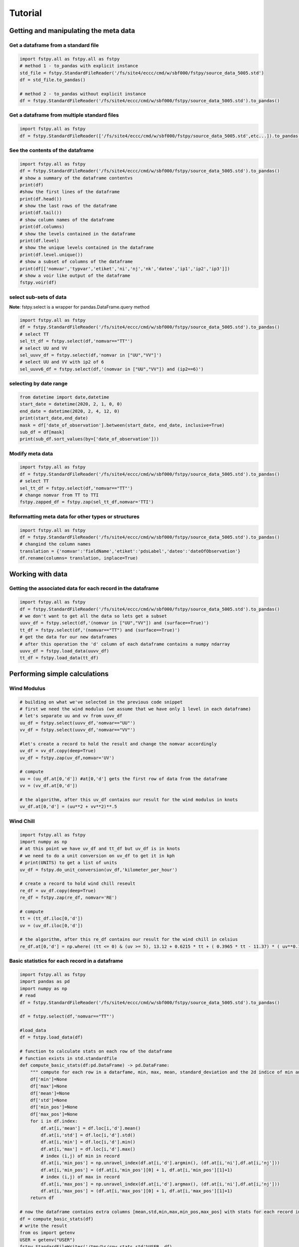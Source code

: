 .. raw:: org

   #+TITLE_: TUTORIAL

Tutorial
========

Getting and manipulating the meta data
--------------------------------------

Get a dataframe from a standard file
~~~~~~~~~~~~~~~~~~~~~~~~~~~~~~~~~~~~

.. code:: ptyhon

   import fstpy.all as fstpy.all as fstpy
   # method 1 - to_pandas with explicit instance
   std_file = fstpy.StandardFileReader('/fs/site4/eccc/cmd/w/sbf000/fstpy/source_data_5005.std')
   df = std_file.to_pandas()

   # method 2 - to_pandas without explicit instance
   df = fstpy.StandardFileReader('/fs/site4/eccc/cmd/w/sbf000/fstpy/source_data_5005.std').to_pandas()

Get a dataframe from multiple standard files
~~~~~~~~~~~~~~~~~~~~~~~~~~~~~~~~~~~~~~~~~~~~

.. code:: ptyhon

   import fstpy.all as fstpy
   df = fstpy.StandardFileReader(['/fs/site4/eccc/cmd/w/sbf000/fstpy/source_data_5005.std',etc...]).to_pandas()

See the contents of the dataframe
~~~~~~~~~~~~~~~~~~~~~~~~~~~~~~~~~

.. code:: ptyhon

   import fstpy.all as fstpy
   df = fstpy.StandardFileReader('/fs/site4/eccc/cmd/w/sbf000/fstpy/source_data_5005.std').to_pandas()
   # show a summary of the dataframe contentvs
   print(df)
   #show the first lines of the dataframe
   print(df.head())
   # show the last rows of the dataframe
   print(df.tail())
   # show column names of the dataframe
   print(df.columns)
   # show the levels contained in the dataframe
   print(df.level)
   # show the unique levels contained in the dataframe
   print(df.level.unique())
   # show a subset of columns of the dataframe
   print(df[['nomvar','typvar','etiket','ni','nj','nk','dateo','ip1','ip2','ip3']])
   # show a voir like output of the dataframe
   fstpy.voir(df)

select sub-sets of data
~~~~~~~~~~~~~~~~~~~~~~~

**Note**: fstpy.select is a wrapper for pandas.DataFrame.query method

.. code:: ptyhon

   import fstpy.all as fstpy
   df = fstpy.StandardFileReader('/fs/site4/eccc/cmd/w/sbf000/fstpy/source_data_5005.std').to_pandas()
   # select TT
   sel_tt_df = fstpy.select(df,'nomvar=="TT"')
   # select UU and VV
   sel_uuvv_df = fstpy.select(df,'nomvar in ["UU","VV"]')
   # select UU and VV with ip2 of 6
   sel_uuvv6_df = fstpy.select(df,'(nomvar in ["UU","VV"]) and (ip2==6)')

selecting by date range
~~~~~~~~~~~~~~~~~~~~~~~

.. code:: ptyhon

   from datetime import date,datetime
   start_date = datetime(2020, 2, 1, 0, 0)
   end_date = datetime(2020, 2, 4, 12, 0)
   print(start_date,end_date)
   mask = df['date_of_observation'].between(start_date, end_date, inclusive=True)
   sub_df = df[mask]
   print(sub_df.sort_values(by=['date_of_observation']))

Modify meta data
~~~~~~~~~~~~~~~~

.. code:: ptyhon

   import fstpy.all as fstpy
   df = fstpy.StandardFileReader('/fs/site4/eccc/cmd/w/sbf000/fstpy/source_data_5005.std').to_pandas()
   # select TT
   sel_tt_df = fstpy.select(df,'nomvar=="TT"')
   # change nomvar from TT to TTI
   fstpy.zapped_df = fstpy.zap(sel_tt_df,nomvar='TTI')

Reformatting meta data for other types or structures
~~~~~~~~~~~~~~~~~~~~~~~~~~~~~~~~~~~~~~~~~~~~~~~~~~~~

.. code:: ptyhon

   import fstpy.all as fstpy
   df = fstpy.StandardFileReader('/fs/site4/eccc/cmd/w/sbf000/fstpy/source_data_5005.std').to_pandas()
   # changind the column names
   translation = {'nomvar':'fieldName','etiket':'pdsLabel','dateo':'dateOfObservation'}
   df.rename(columns= translation, inplace=True)

Working with data
-----------------

Getting the associated data for each record in the dataframe
~~~~~~~~~~~~~~~~~~~~~~~~~~~~~~~~~~~~~~~~~~~~~~~~~~~~~~~~~~~~

.. code:: ptyhon

   import fstpy.all as fstpy
   df = fstpy.StandardFileReader('/fs/site4/eccc/cmd/w/sbf000/fstpy/source_data_5005.std').to_pandas()
   # we don't want to get all the data so lets get a subset
   uuvv_df = fstpy.select(df,'(nomvar in ["UU","VV"]) and (surface==True)')
   tt_df = fstpy.select(df,'(nomvar=="TT") and (surface==True)')
   # get the data for our new dataframes
   # after this operation the 'd' column of each dataframe contains a numpy ndarray
   uuvv_df = fstpy.load_data(uuvv_df)
   tt_df = fstpy.load_data(tt_df)

Performing simple calculations
------------------------------

Wind Modulus
~~~~~~~~~~~~

.. code:: ptyhon

   # building on what we've selected in the previous code snippet
   # first we need the wind modulus (we assume that we have only 1 level in each dataframe)
   # let's separate uu and vv from uuvv_df
   uu_df = fstpy.select(uuvv_df,'nomvar=="UU"')
   vv_df = fstpy.select(uuvv_df,'nomvar=="VV"')

   #let's create a record to hold the result and change the nomvar accordingly
   uv_df = vv_df.copy(deep=True)
   uv_df = fstpy.zap(uv_df,nomvar='UV')

   # compute
   uu = (uu_df.at[0,'d']) #at[0,'d'] gets the first row of data from the dataframe
   vv = (vv_df.at[0,'d']) 

   # the algorithm, after this uv_df contains our result for the wind modulus in knots
   uv_df.at[0,'d'] = (uu**2 + vv**2)**.5

Wind Chill
~~~~~~~~~~

.. code:: ptyhon

   import fstpy.all as fstpy
   import numpy as np
   # at this point we have uv_df and tt_df but uv_df is in knots
   # we need to do a unit conversion on uv_df to get it in kph
   # print(UNITS) to get a list of units
   uv_df = fstpy.do_unit_conversion(uv_df,'kilometer_per_hour')

   # create a record to hold wind chill reseult
   re_df = uv_df.copy(deep=True)
   re_df = fstpy.zap(re_df, nomvar='RE')

   # compute            
   tt = (tt_df.iloc[0,'d'])
   uv = (uv_df.iloc[0,'d'])

   # the algorithm, after this re_df contains our result for the wind chill in celsius
   re_df.at[0,'d'] = np.where( (tt <= 0) & (uv >= 5), 13.12 + 0.6215 * tt + ( 0.3965 * tt - 11.37) * ( uv**0.16 ), tt)

Basic statistics for each record in a dataframe
~~~~~~~~~~~~~~~~~~~~~~~~~~~~~~~~~~~~~~~~~~~~~~~

.. code:: ptyhon

   import fstpy.all as fstpy
   import pandas as pd
   import numpy as np
   # read
   df = fstpy.StandardFileReader('/fs/site4/eccc/cmd/w/sbf000/fstpy/source_data_5005.std').to_pandas()

   df = fstpy.select(df,'nomvar=="TT"')

   #load_data
   df = fstpy.load_data(df)

   # function to calculate stats on each row of the dataframe
   # function exists in std.standardfile
   def compute_basic_stats(df:pd.DataFrame) -> pd.DataFrame:
       """ compute for each row in a datarfame, min, max, mean, standard_deviation and the 2d indice of min and max"""
       df['min']=None
       df['max']=None
       df['mean']=None
       df['std']=None
       df['min_pos']=None
       df['max_pos']=None
       for i in df.index:
           df.at[i,'mean'] = df.loc[i,'d'].mean()
           df.at[i,'std'] = df.loc[i,'d'].std()
           df.at[i,'min'] = df.loc[i,'d'].min()
           df.at[i,'max'] = df.loc[i,'d'].max()
           # index (i,j) of min in record
           df.at[i,'min_pos'] = np.unravel_index(df.at[i,'d'].argmin(), (df.at[i,'ni'],df.at[i,'nj']))
           df.at[i,'min_pos'] = (df.at[i,'min_pos'][0] + 1, df.at[i,'min_pos'][1]+1)
           # index (i,j) of max in record
           df.at[i,'max_pos'] = np.unravel_index(df.at[i,'d'].argmax(), (df.at[i,'ni'],df.at[i,'nj']))
           df.at[i,'max_pos'] = (df.at[i,'max_pos'][0] + 1, df.at[i,'max_pos'][1]+1)
       return df

   # now the dataframe contains extra columns [mean,std,min,max,min_pos,max_pos] with stats for each record in the dataframe 
   df = compute_basic_stats(df)
   # write the result
   from os import getenv
   USER = getenv("USER")
   fstpy.StandardFileWriter('/tmp/%s/row_stats.std'%USER, df)

Basic statistics for each column of 3d matrix
~~~~~~~~~~~~~~~~~~~~~~~~~~~~~~~~~~~~~~~~~~~~~

.. code:: ptyhon

   import fstpy.all as fstpy
   import pandas as pd
   import numpy as np
   # read
   df = fstpy.StandardFileReader('/fs/site4/eccc/cmd/w/sbf000/fstpy/source_data_5005.std').to_pandas()

   # get TT
   tt_df = fstpy.select(df,'nomvar=="TT"')

   #load_data
   tt_df = fstpy.load_data(tt_df)

   # flatten arrays of the dataframe since second dimension is'nt necessary
   tt_df = fstpy.flatten_data_series(tt_df)

   #get a 3d array of TT
   array_3d = np.stack(tt_df['d'].to_list())

   # gets the min value of every column
   min_arr = np.min(array_3d, axis=0)

   # gets the max value of every column
   max_arr = np.max(array_3d, axis=0)

   # gets the standard deviation value of every column
   std_arr = np.std(array_3d, axis=0)

   # gets the mean value of every column
   mean_arr = np.mean(array_3d, axis=0)

   # creates a 1 row dataframe based on a model dataframe
   def create_result_df(df:pd.DataFrame, nomvar:str, operation_name:str) ->  pd.DataFrame:
       res_df = fstpy.create_1row_df_from_model(df)
       res_df = fstpy.zap(res_df, nomvar=nomvar, etiket=operation_name)
       return res_df


   # create result dataframes
   min_df = create_result_df(tt_df,'MIN','MINIMUM')
   max_df = create_result_df(tt_df,'MAX','MAXIMUM')
   std_df = create_result_df(tt_df,'STD','STDDEV')
   mean_df = create_result_df(tt_df,'MEAN','AVERAGE')

   # assign resulting arrays to the dataframes
   # .at gets the row at index in a dataframe, we have 1 row dataframes in each case and our arrays are simple 2d result arrays 
   min_df.at[0,'d'] = min_arr
   max_df.at[0,'d'] = max_arr 
   std_df.at[0,'d'] = std_arr 
   mean_df.at[0,'d'] = mean_arr 

   # combine all results into a single dataframe
   res_df = pd.concat([min_df,max_df,std_df,mean_df])

   # write the result
   from os import getenv
   USER = getenv("USER")
   fstpy.StandardFileWriter('/tmp/%s/column_stats.std'%USER, res_df).to_fst()

Getting groups of data
~~~~~~~~~~~~~~~~~~~~~~

.. code:: ptyhon

   import fstpy.all as fstpy

   df = fstpy.StandardFileReader('/fs/site4/eccc/cmd/w/sbf000/fstpy/source_data_5005.std').to_pandas()

   tt_df = fstpy.select(df,'nomvar=="TT"')

   # grouping data by grid, the usual case when you have multiple grids in a dataframe
   grid_groups_list = fstpy.get_groups(tt_df,group_by_forecast_hour=False,group_by_level=False)

   for grid_df in grid_groups_list:
       print(grid_df)

   # grouping data by forecast hour, the usual case when you have multiple forecast hours per grid in a dataframe
   forecast_hour_groups_list = fstpy.get_groups(tt_df,group_by_forecast_hour=True,group_by_level=False)

   for forecast_hour_df in forecast_hour_groups_list :
       print(forecast_hour_df)

   # grouping data by level, the usual case when you have multiple levels per grid in a dataframe
   levels_groups_list = fstpy.get_groups(tt_df,group_by_forecast_hour=True,group_by_level=True)

   for level_df in levels_groups_list:
       print(level_df)

Exporting the data
------------------

Formats
~~~~~~~

With fstpy

#. Rpn standard file

   .. code:: ptyhon

      import fstpy.all as fstpy

      df = fstpy.StandardFileReader('/fs/site4/eccc/cmd/w/sbf000/fstpy/source_data_5005.std').to_pandas()

      # select TT only from input
      tt_df = fstpy.select(df,'nomvar=="TT"')

      # this will write the dataframe to the output file, if no data was fstpy.load_datad, the class will do it
      from os import getenv
      USER = getenv("USER")
      std_file = fstpy.StandardFileWriter('/tmp/%s/TT.std'%USER, tt_df)
      std_file.to_fst()

   With `pandas io - many other formats
   available <https://pandas.pydata.org/pandas-docs/stable/user_guide/io.html>`__

#. Pickle

   .. code:: ptyhon

      import fstpy.all as fstpy

      df = fstpy.StandardFileReader('/fs/site4/eccc/cmd/w/sbf000/fstpy/source_data_5005.std').to_pandas()

      # select TT only from input
      tt_df = fstpy.select(df,'nomvar=="TT"')

      # this will write the complete dataframe to the compressed output file, if no data was fstpy.load_datad no data will be written, 
      # 'd' column will be None
      from os import getenv
      USER = getenv("USER")
      df.to_pickle("/tmp/%s/pickle_data.pkl.bz2"%USER)
